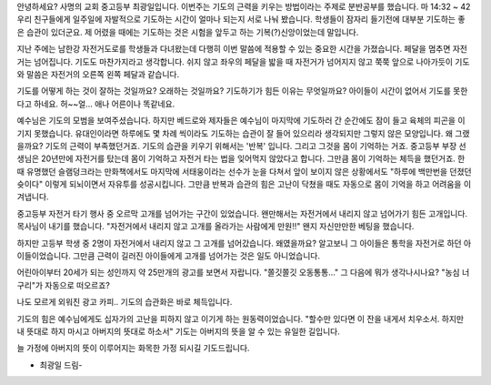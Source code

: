 안녕하세요? 사명의 교회 중고등부 최광일입니다.
이번주는 기도의 근력을 키우는 방법이라는 주제로 분반공부를 했습니다.
마 14:32 ~ 42
우리 친구들에게 일주일에 자발적으로 기도하는 시간이 얼마나 되는지 서로 나눠 봤습니다.
학생들이 잠자리 들기전에 대부분 기도하는 좋은 습관이 있더군요.
제 어렸을 때에는 기도하는 것은 시험을 앞두고 하는 기복(?)신앙이었는데 말입니다.

지난 주에는 남한강 자전거도로를 학생들과 다녀왔는데 
다행히 이번 말씀에 적용할 수 있는 중요한 시간을 가졌습니다.
페달을 멈추면 자전거는 넘어집니다. 기도도 마찬가지라고 생각합니다.
쉬지 않고 좌우의 페달을 밟을 때 자전거가 넘어지지 않고 쭉쭉 앞으로 나아가듯이 
기도와 말씀은 자전거의 오른쪽 왼쪽 페달과 같습니다.

기도를 어떻게 하는 것이 잘하는 것일까요? 오래하는 것일까요? 기도하기가 힘든 이유는 무엇일까요?
아이들이 시간이 없어서 기도를 못한다고 하네요. 허~~얼... 애나 어른이나 똑같네요. 


예수님은 기도의 모범을 보여주셨습니다. 
하지만 베드로와 제자들은 예수님이 마지막에 기도하러 간 순간에도
잠이 들고 육체의 피곤을 이기지 못했습니다. 
유대인이라면 하루에도 몇 차례 씩이라도 기도하는 습관이 잘 들어 있으리라 생각되지만
그렇지 않은 모양입니다.  왜 그랬을까요? 기도의 근력이 부족했던거죠. 
기도의 습관을 키우기 위해서는 '반복' 입니다. 그리고 그것을 몸이 기억하는 거죠.
중고등부 부장 선생님은 20년만에 자전거를 탔는데 몸이 기억하고 자전거 타는 법을 잊어먹지 않았다고 합니다.
그만큼 몸이 기억하는 체득을 했던거죠. 
한 때 유명했던 슬램덩크라는 만화책에서도 마지막에 서태웅이라는 선수가 눈을 다쳐서 앞이 보이지 않은 상황에서도
"하루에 백만번을 던졌던 슛이다"  이렇게 되뇌이면서 자유투를 성공시킵니다. 
그만큼 반복과 습관의 힘은 고난이 닥쳤을 때도 자동으로 몸이 기억을 하고 어려움을 이겨냅니다.

중고등부 자전거 타기 행사 중 오르막 고개를 넘어가는 구간이 있었습니다. 
왠만해서는 자전거에서 내리지 않고 넘어가기 힘든 고개입니다.
목사님이 내기를 했습니다. 
"자전거에서 내리지 않고 고개를 올라가는 사람에게 만원!!" 
왠지 자신만만한 베팅을 했습니다.

하지만 고등부 학생 중 2명이 자전거에서 내리지 않고 그 고개를 넘어갔습니다. 
왜였을까요? 알고보니 그 아이들은 통학을 자전거로 하던 아이들이었습니다. 
그만큼 근력이 길러진 아이들에게 고개를 넘어가는 것은 일도 아니었습니다.



어린아이부터 20세가 되는 성인까지 약 25만개의 광고를 보면서 자랍니다.
"쫄깃쫄깃 오동통통..."  그 다음에 뭐가 생각나시나요? "농심 너구리"가 자동으로 떠오르죠?

나도 모르게 외워진 광고 카피.. 기도의 습관화은 바로 체득입니다.

기도의 힘은 예수님에게도 십자가의 고난을 피하지 않고 이기게 하는 원동력이었습니다.
"할수만 있다면 이 잔을 내게서 치우소서. 하지만 내 뜻대로 하지 마시고 아버지의 뜻대로 하소서"
기도는 아버지의 뜻을 알 수 있는 유일한 길입니다. 

늘 가정에 아버지의 뜻이 이루어지는 화목한 가정 되시길 기도드립니다.

- 최광일 드림-
